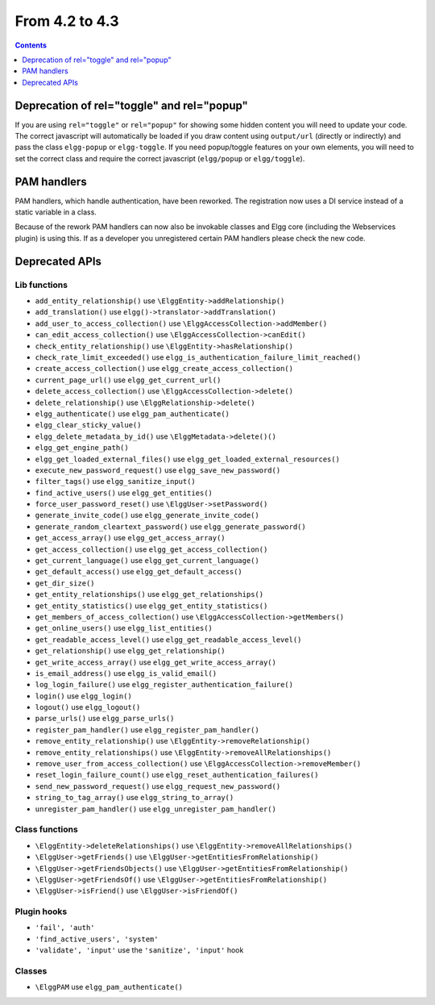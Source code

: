 From 4.2 to 4.3
===============

.. contents:: Contents
   :local:
   :depth: 1
   
Deprecation of rel="toggle" and rel="popup"
-------------------------------------------

If you are using ``rel="toggle"`` or ``rel="popup"`` for showing some hidden content you will need to update your code.
The correct javascript will automatically be loaded if you draw content using ``output/url`` (directly or indirectly) and pass the class ``elgg-popup`` or ``elgg-toggle``.
If you need popup/toggle features on your own elements, you will need to set the correct class and require the correct javascript (``elgg/popup`` or ``elgg/toggle``). 

PAM handlers
------------

PAM handlers, which handle authentication, have been reworked. The registration now uses a DI service instead of a static variable in a class.

Because of the rework PAM handlers can now also be invokable classes and Elgg core (including the Webservices plugin) is using this. 
If as a developer you unregistered certain PAM handlers please check the new code.

Deprecated APIs
---------------

Lib functions
~~~~~~~~~~~~~

* ``add_entity_relationship()`` use ``\ElggEntity->addRelationship()``
* ``add_translation()`` use ``elgg()->translator->addTranslation()``
* ``add_user_to_access_collection()`` use ``\ElggAccessCollection->addMember()``
* ``can_edit_access_collection()`` use ``\ElggAccessCollection->canEdit()``
* ``check_entity_relationship()`` use ``\ElggEntity->hasRelationship()``
* ``check_rate_limit_exceeded()`` use ``elgg_is_authentication_failure_limit_reached()``
* ``create_access_collection()`` use ``elgg_create_access_collection()``
* ``current_page_url()`` use ``elgg_get_current_url()``
* ``delete_access_collection()`` use ``\ElggAccessCollection->delete()``
* ``delete_relationship()`` use ``\ElggRelationship->delete()``
* ``elgg_authenticate()`` use ``elgg_pam_authenticate()``
* ``elgg_clear_sticky_value()``
* ``elgg_delete_metadata_by_id()`` use ``\ElggMetadata->delete()()``
* ``elgg_get_engine_path()``
* ``elgg_get_loaded_external_files()`` use ``elgg_get_loaded_external_resources()``
* ``execute_new_password_request()`` use ``elgg_save_new_password()``
* ``filter_tags()`` use ``elgg_sanitize_input()``
* ``find_active_users()`` use ``elgg_get_entities()``
* ``force_user_password_reset()`` use ``\ElggUser->setPassword()``
* ``generate_invite_code()`` use ``elgg_generate_invite_code()``
* ``generate_random_cleartext_password()`` use ``elgg_generate_password()``
* ``get_access_array()`` use ``elgg_get_access_array()``
* ``get_access_collection()`` use ``elgg_get_access_collection()``
* ``get_current_language()`` use ``elgg_get_current_language()``
* ``get_default_access()`` use ``elgg_get_default_access()``
* ``get_dir_size()``
* ``get_entity_relationships()`` use ``elgg_get_relationships()``
* ``get_entity_statistics()`` use ``elgg_get_entity_statistics()``
* ``get_members_of_access_collection()`` use ``\ElggAccessCollection->getMembers()``
* ``get_online_users()`` use ``elgg_list_entities()``
* ``get_readable_access_level()`` use ``elgg_get_readable_access_level()``
* ``get_relationship()`` use ``elgg_get_relationship()``
* ``get_write_access_array()`` use ``elgg_get_write_access_array()``
* ``is_email_address()`` use ``elgg_is_valid_email()``
* ``log_login_failure()`` use ``elgg_register_authentication_failure()``
* ``login()`` use ``elgg_login()``
* ``logout()`` use ``elgg_logout()``
* ``parse_urls()`` use ``elgg_parse_urls()``
* ``register_pam_handler()`` use ``elgg_register_pam_handler()``
* ``remove_entity_relationship()`` use ``\ElggEntity->removeRelationship()``
* ``remove_entity_relationships()`` use ``\ElggEntity->removeAllRelationships()``
* ``remove_user_from_access_collection()`` use ``\ElggAccessCollection->removeMember()``
* ``reset_login_failure_count()`` use ``elgg_reset_authentication_failures()``
* ``send_new_password_request()`` use ``elgg_request_new_password()``
* ``string_to_tag_array()`` use ``elgg_string_to_array()``
* ``unregister_pam_handler()`` use ``elgg_unregister_pam_handler()``

Class functions
~~~~~~~~~~~~~~~

* ``\ElggEntity->deleteRelationships()`` use ``\ElggEntity->removeAllRelationships()``
* ``\ElggUser->getFriends()`` use ``\ElggUser->getEntitiesFromRelationship()``
* ``\ElggUser->getFriendsObjects()`` use ``\ElggUser->getEntitiesFromRelationship()``
* ``\ElggUser->getFriendsOf()`` use ``\ElggUser->getEntitiesFromRelationship()``
* ``\ElggUser->isFriend()`` use ``\ElggUser->isFriendOf()``

Plugin hooks
~~~~~~~~~~~~

* ``'fail', 'auth'``
* ``'find_active_users', 'system'``
* ``'validate', 'input'`` use the ``'sanitize', 'input'`` hook 

Classes
~~~~~~~

* ``\ElggPAM`` use ``elgg_pam_authenticate()``
